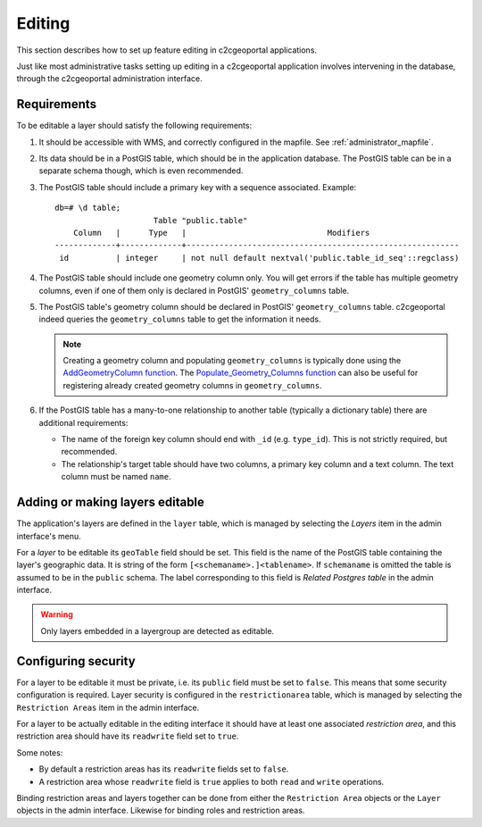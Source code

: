 .. _administrator_editing:

Editing
=======

This section describes how to set up feature editing in c2cgeoportal
applications.

Just like most administrative tasks setting up editing in a c2cgeoportal
application involves intervening in the database, through the c2cgeoportal
administration interface.

Requirements
------------

To be editable a layer should satisfy the following requirements:

1. It should be accessible with WMS, and correctly configured in the
   mapfile. See :ref:`administrator_mapfile`.
2. Its data should be in a PostGIS table, which should be in the
   application database. The PostGIS table can be in a separate
   schema though, which is even recommended.
3. The PostGIS table should include a primary key with a sequence
   associated. Example::
   
       db=# \d table;
                            Table "public.table"
           Column   |      Type   |                              Modifiers
       -------------+-------------+----------------------------------------------------------
        id          | integer     | not null default nextval('public.table_id_seq'::regclass)

4. The PostGIS table should include one geometry column only. You
   will get errors if the table has multiple geometry columns, even
   if one of them only is declared in PostGIS' ``geometry_columns``
   table.

5. The PostGIS table's geometry column should be declared in PostGIS'
   ``geometry_columns`` table. c2cgeoportal indeed queries the
   ``geometry_columns`` table to get the information it needs.

   .. note::

       Creating a geometry column and populating ``geometry_columns`` is
       typically done using the `AddGeometryColumn function
       <http://postgis.net/docs/AddGeometryColumn.html>`_.  The
       `Populate_Geometry_Columns function
       <http://postgis.net/docs/Populate_Geometry_Columns.html>`_ can also be
       useful for registering already created geometry columns in
       ``geometry_columns``.

6. If the PostGIS table has a many-to-one relationship to another table
   (typically a dictionary table) there are additional requirements:

   * The name of the foreign key column should end with ``_id`` (e.g.
     ``type_id``). This is not strictly required, but recommended.
   * The relationship's target table should have two columns, a
     primary key column and a text column. The text column must
     be named ``name``.


Adding or making layers editable
--------------------------------

The application's layers are defined in the ``layer`` table, which is managed
by selecting the *Layers* item in the admin interface's menu.

For a *layer* to be editable its ``geoTable`` field should be set. This field
is the name of the PostGIS table containing the layer's geographic data.  It is
string of the form ``[<schemaname>.]<tablename>``.  If ``schemaname`` is
omitted the table is assumed to be in the ``public`` schema.  The label
corresponding to this field is *Related Postgres table* in the admin interface.

.. warning::

    Only layers embedded in a layergroup are detected as editable.
    
Configuring security
--------------------

For a layer to be editable it must be private, i.e. its ``public`` field must
be set to ``false``. This means that some security configuration is required.
Layer security is configured in the ``restrictionarea`` table, which is managed
by selecting the ``Restriction Areas`` item in the admin interface.

For a layer to be actually editable in the editing interface it should have at
least one associated *restriction area*, and this restriction area should have
its ``readwrite`` field set to ``true``.

Some notes:

* By default a restriction areas has its ``readwrite`` fields set to ``false``.
* A restriction area whose ``readwrite`` field is ``true`` applies to both
  ``read`` and ``write`` operations.

Binding restriction areas and layers together can be done from either the
``Restriction Area`` objects or the ``Layer`` objects in the admin interface.
Likewise for binding roles and restriction areas.
